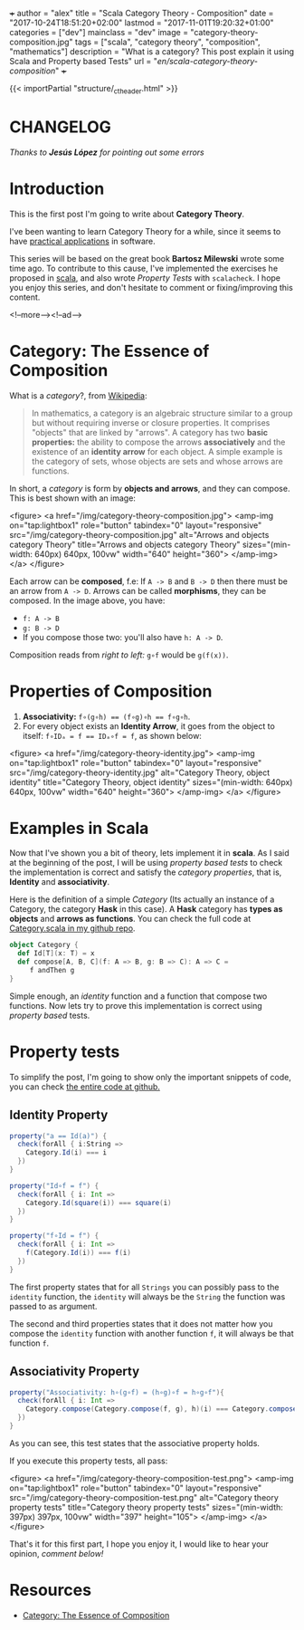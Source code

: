 +++
author = "alex"
title = "Scala Category Theory - Composition"
date = "2017-10-24T18:51:20+02:00"
lastmod = "2017-11-01T19:20:32+01:00"
categories = ["dev"]
mainclass = "dev"
image = "category-theory-composition.jpg"
tags = ["scala", "category theory", "composition", "mathematics"]
description = "What is a category? This post explain it using Scala and Property based Tests"
url = "/en/scala-category-theory-composition/"
+++

{{< importPartial "structure/_ct_header.html" >}}

* CHANGELOG
/Thanks to *Jesús López* for pointing out some errors/

* Introduction
This is the first post I'm going to write about *Category Theory*.

I've been wanting to learn Category Theory for a while, since it seems to have [[http://blog.ploeh.dk/2017/10/04/from-design-patterns-to-category-theory/][practical applications]] in software.

This series will be based on the great book *Bartosz Milewski* wrote some time ago. To contribute to this cause, I've implemented the exercises he proposed in [[/en/tags/scala][scala]], and also wrote /Property Tests/ with =scalacheck=. I hope you enjoy this series, and don't hesitate to comment or fixing/improving this content.

<!--more--><!--ad-->

* Category: The Essence of Composition

What is a /category/?, from [[https://en.wikipedia.org/wiki/Category_(mathematics)][Wikipedia]]:

#+BEGIN_QUOTE
In mathematics, a category is an algebraic structure similar to a group but without requiring inverse or closure properties. It comprises "objects" that are linked by "arrows". A category has two *basic properties:* the ability to compose the arrows *associatively* and the existence of an *identity arrow* for each object. A simple example is the category of sets, whose objects are sets and whose arrows are functions.
#+END_QUOTE

In short, a /category/ is form by *objects and arrows*, and they can compose. This is best shown with an image:

<figure>
        <a href="/img/category-theory-composition.jpg">
          <amp-img
            on="tap:lightbox1"
            role="button"
            tabindex="0"
            layout="responsive"
            src="/img/category-theory-composition.jpg"
            alt="Arrows and objects category Theory"
            title="Arrows and objects category Theory"
            sizes="(min-width: 640px) 640px, 100vw"
            width="640"
            height="360">
          </amp-img>
        </a>
</figure>

Each arrow can be *composed*, f.e: If =A -> B= and =B -> D= then there must be an arrow from =A -> D=. Arrows can be called *morphisms*, they can be composed. In the image above, you have:

- =f: A -> B=
- =g: B -> D=
- If you compose those two: you'll also have =h: A -> D=.

Composition reads from /right to left:/ =g∘f= would be =g(f(x))=.

* Properties of Composition

1. *Associativity:* ~f∘(g∘h) == (f∘g)∘h == f∘g∘h~.
2. For every object exists an *Identity Arrow*, it goes from the object to itself: ~f∘IDₐ = f == IDₐ∘f = f~, as shown below:

<figure>
        <a href="/img/category-theory-identity.jpg">
          <amp-img
            on="tap:lightbox1"
            role="button"
            tabindex="0"
            layout="responsive"
            src="/img/category-theory-identity.jpg"
            alt="Category Theory, object identity"
            title="Category Theory, object identity"
            sizes="(min-width: 640px) 640px, 100vw"
            width="640"
            height="360">
          </amp-img>
        </a>
</figure>

* Examples in Scala

Now that I've shown you a bit of theory, lets implement it in *scala*. As I said at the beginning of the post, I will be using /property based tests/ to check the implementation is correct and satisfy the /category properties/, that is, *Identity* and *associativity*.

Here is the definition of a simple /Category/ (Its actually an instance of a Category, the category *Hask* in this case). A *Hask* category has *types as objects* and *arrows as functions*. You can check the full code at [[https://github.com/elbaulp/Scala-Category-Theory/blob/master/src/test/scala/elbaulp/CategorySpec.scala][Category.scala in my github repo]].

#+BEGIN_SRC scala
object Category {
  def Id[T](x: T) = x
  def compose[A, B, C](f: A => B, g: B => C): A => C =
     f andThen g
}
#+END_SRC

Simple enough, an /identity/ function and a function that compose two functions. Now lets try to prove this implementation is correct using /property based/ tests.

* Property tests
To simplify the post, I'm going to show only the important snippets of code, you can check [[https://github.com/elbaulp/Scala-Category-Theory/blob/master/src/test/scala/elbaulp/CategorySpec.scala][the entire code at github.]]
** Identity Property
#+BEGIN_SRC scala
property("a == Id(a)") {
  check(forAll { i:String =>
    Category.Id(i) === i
  })
}

property("Id∘f = f") {
  check(forAll { i: Int =>
    Category.Id(square(i)) === square(i)
  })
}

property("f∘Id = f") {
  check(forAll { i: Int =>
    f(Category.Id(i)) === f(i)
  })
}
#+END_SRC

The first property states that for all =Strings= you can possibly pass to the =identity= function, the =identity= will always be the =String= the function was passed to as argument.

The second and third properties states that it does not matter how you compose the =identity= function with another function =f=, it will always be that function =f=.

** Associativity Property
#+BEGIN_SRC scala
property("Associativity: h∘(g∘f) = (h∘g)∘f = h∘g∘f"){
  check(forAll { i: Int =>
    Category.compose(Category.compose(f, g), h)(i) === Category.compose(f, Category.compose(g, h))(i)
  })
}
#+END_SRC
As you can see, this test states that the associative property holds.

If you execute this property tests, all pass:

<figure>
        <a href="/img/category-theory-composition-test.png">
          <amp-img
            on="tap:lightbox1"
            role="button"
            tabindex="0"
            layout="responsive"
            src="/img/category-theory-composition-test.png"
            alt="Category theory property tests"
            title="Category theory property tests"
            sizes="(min-width: 397px) 397px, 100vw"
            width="397"
            height="105">
          </amp-img>
        </a>
</figure>

That's it for this first part, I hope you enjoy it, I would like to hear your opinion, /comment below!/

* Resources
- [[https://bartoszmilewski.com/2014/11/04/category-the-essence-of-composition/trackback/][Category: The Essence of Composition]]
